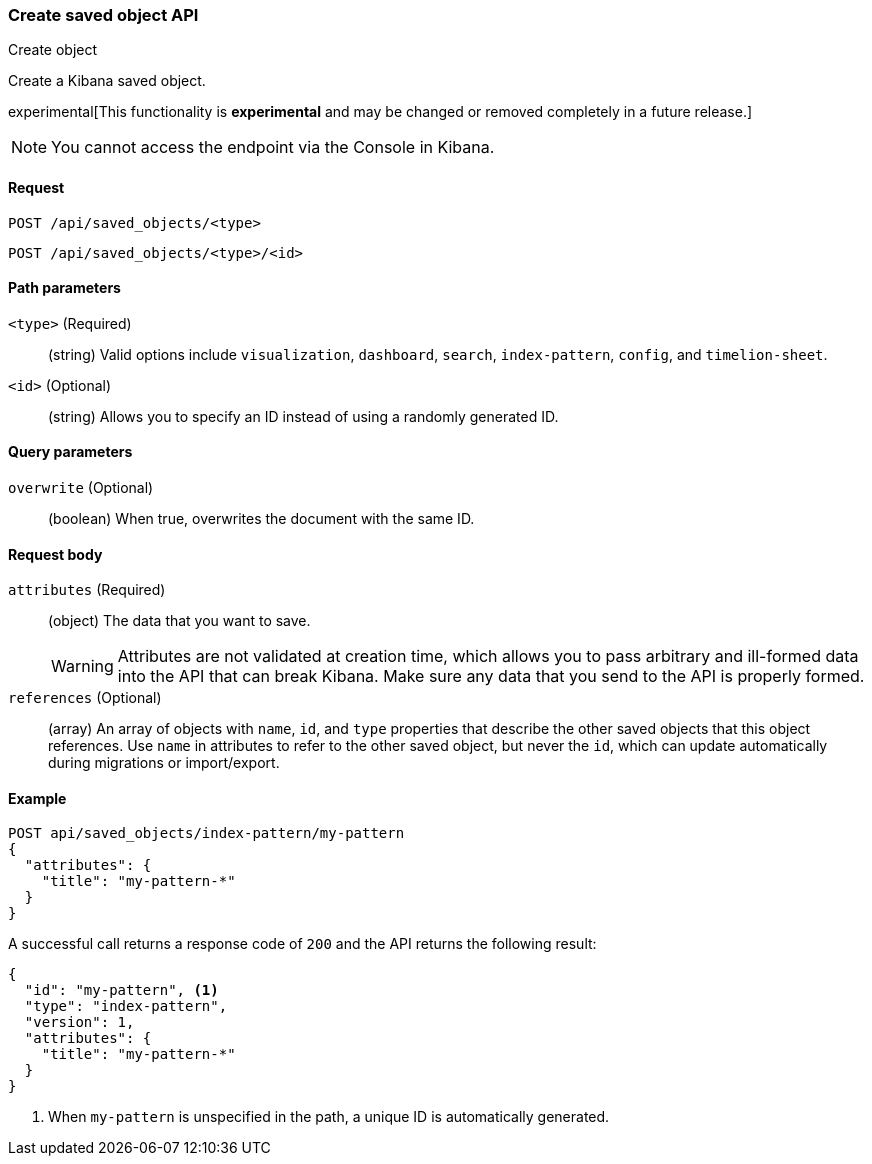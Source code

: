 [[saved-objects-api-create]]
=== Create saved object API
++++
<titleabbrev>Create object</titleabbrev>
++++

Create a Kibana saved object.

experimental[This functionality is *experimental* and may be changed or removed completely in a future release.]

NOTE: You cannot access the endpoint via the Console in Kibana.

[[saved-objects-api-create-request]]
==== Request

`POST /api/saved_objects/<type>` +

`POST /api/saved_objects/<type>/<id>`

[[saved-objects-api-create-path-params]]
==== Path parameters

`<type>` (Required)::
  (string) Valid options include `visualization`, `dashboard`, `search`, `index-pattern`, `config`, and `timelion-sheet`.

`<id>` (Optional)::
  (string) Allows you to specify an ID instead of using a randomly generated ID.

[[saved-objects-api-create-query-params]]
==== Query parameters

`overwrite` (Optional)::
  (boolean) When true, overwrites the document with the same ID.

[[saved-objects-api-create-request-body]]
==== Request body

`attributes` (Required)::
  (object) The data that you want to save.
+
WARNING: Attributes are not validated at creation time, which allows you to pass
arbitrary and ill-formed data into the API that can break Kibana. Make sure
any data that you send to the API is properly formed.

`references` (Optional)::
  (array) An array of objects with `name`, `id`, and `type` properties that describe the other saved objects that this object references. Use `name` in attributes to refer to the other saved object, but never the `id`, which can update automatically during migrations or import/export.

[[saved-objects-api-create-example]]
==== Example

[source,js]
--------------------------------------------------
POST api/saved_objects/index-pattern/my-pattern
{
  "attributes": {
    "title": "my-pattern-*"
  }
}
--------------------------------------------------
// KIBANA

A successful call returns a response code of `200` and the API returns the following result:

[source,js]
--------------------------------------------------
{
  "id": "my-pattern", <1>
  "type": "index-pattern",
  "version": 1,
  "attributes": {
    "title": "my-pattern-*"
  }
}
--------------------------------------------------

<1> When `my-pattern` is unspecified in the path, a unique ID is automatically generated.
